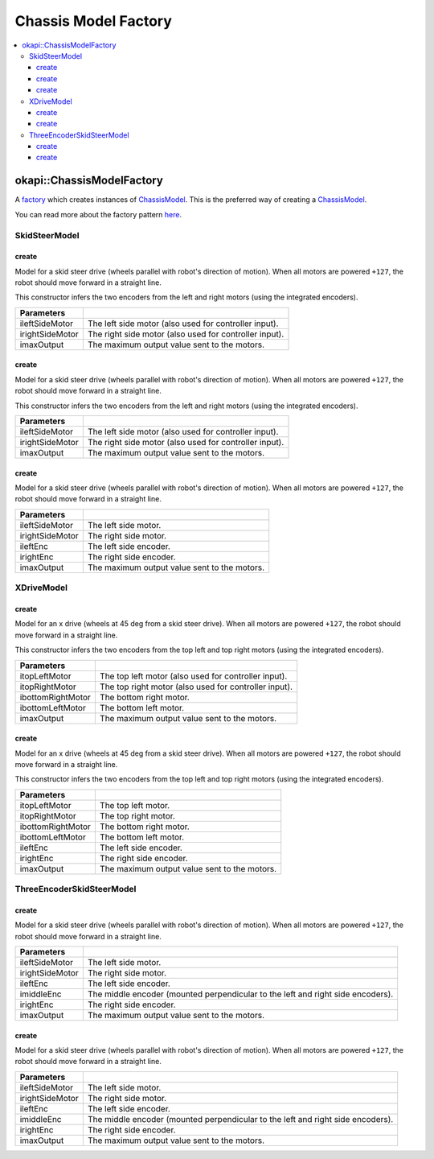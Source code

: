 =====================
Chassis Model Factory
=====================

.. contents:: :local:

okapi::ChassisModelFactory
==========================

A `factory <https://sourcemaking.com/design_patterns/factory_method>`_ which creates instances of
`ChassisModel <abstract-chassis-model.html>`_. This is the preferred way of creating a
`ChassisModel <abstract-chassis-model.html>`_.

You can read more about the factory pattern
`here <https://sourcemaking.com/design_patterns/factory_method>`_.

SkidSteerModel
--------------

create
~~~~~~

Model for a skid steer drive (wheels parallel with robot's direction of motion). When all
motors are powered ``+127``, the robot should move forward in a straight line.

This constructor infers the two encoders from the left and right motors (using the integrated
encoders).

.. tabs ::
   .. tab :: Prototype
      .. highlight:: cpp
      ::

        static SkidSteerModel create(Motor ileftSideMotor, Motor irightSideMotor,
                                     const double imaxOutput = 127)

================= ===================================================================
Parameters
================= ===================================================================
 ileftSideMotor    The left side motor (also used for controller input).
 irightSideMotor   The right side motor (also used for controller input).
 imaxOutput        The maximum output value sent to the motors.
================= ===================================================================

create
~~~~~~

Model for a skid steer drive (wheels parallel with robot's direction of motion). When all
motors are powered ``+127``, the robot should move forward in a straight line.

This constructor infers the two encoders from the left and right motors (using the integrated
encoders).

.. tabs ::
   .. tab :: Prototype
      .. highlight:: cpp
      ::

        static SkidSteerModel create(MotorGroup ileftSideMotor, MotorGroup irightSideMotor,
                                     const double imaxOutput = 127)

================= ===================================================================
Parameters
================= ===================================================================
 ileftSideMotor    The left side motor (also used for controller input).
 irightSideMotor   The right side motor (also used for controller input).
 imaxOutput        The maximum output value sent to the motors.
================= ===================================================================

create
~~~~~~

Model for a skid steer drive (wheels parallel with robot's direction of motion). When all
motors are powered ``+127``, the robot should move forward in a straight line.

.. tabs ::
   .. tab :: Prototype
      .. highlight:: cpp
      ::

        static SkidSteerModel create(MotorGroup ileftSideMotor, MotorGroup irightSideMotor,
                                     ADIEncoder ileftEnc, ADIEncoder irightEnc,
                                     const double imaxOutput = 127)

================= ===================================================================
Parameters
================= ===================================================================
 ileftSideMotor    The left side motor.
 irightSideMotor   The right side motor.
 ileftEnc          The left side encoder.
 irightEnc         The right side encoder.
 imaxOutput        The maximum output value sent to the motors.
================= ===================================================================

XDriveModel
-----------

create
~~~~~~

Model for an x drive (wheels at 45 deg from a skid steer drive). When all motors are powered
``+127``, the robot should move forward in a straight line.

This constructor infers the two encoders from the top left and top right motors (using the
integrated encoders).

.. tabs ::
   .. tab :: Prototype
      .. highlight:: cpp
      ::

        static XDriveModel create(Motor itopLeftMotor, Motor itopRightMotor, Motor ibottomRightMotor, Motor ibottomLeftMotor,
                                  const double imaxOutput = 127)

=================== ===================================================================
Parameters
=================== ===================================================================
 itopLeftMotor       The top left motor (also used for controller input).
 itopRightMotor      The top right motor (also used for controller input).
 ibottomRightMotor   The bottom right motor.
 ibottomLeftMotor    The bottom left motor.
 imaxOutput          The maximum output value sent to the motors.
=================== ===================================================================

create
~~~~~~

Model for an x drive (wheels at 45 deg from a skid steer drive). When all motors are powered
``+127``, the robot should move forward in a straight line.

This constructor infers the two encoders from the top left and top right motors (using the
integrated encoders).

.. tabs ::
   .. tab :: Prototype
      .. highlight:: cpp
      ::

        static XDriveModel create(Motor itopLeftMotor, Motor itopRightMotor, Motor ibottomRightMotor, Motor ibottomLeftMotor,
                                  ADIEncoder ileftEnc, ADIEncoder irightEnc,
                                  const double imaxOutput = 127)

=================== ===================================================================
Parameters
=================== ===================================================================
 itopLeftMotor       The top left motor.
 itopRightMotor      The top right motor.
 ibottomRightMotor   The bottom right motor.
 ibottomLeftMotor    The bottom left motor.
 ileftEnc            The left side encoder.
 irightEnc           The right side encoder.
 imaxOutput          The maximum output value sent to the motors.
=================== ===================================================================

ThreeEncoderSkidSteerModel
--------------------------

create
~~~~~~

Model for a skid steer drive (wheels parallel with robot's direction of motion). When all
motors are powered ``+127``, the robot should move forward in a straight line.

.. tabs ::
   .. tab :: Prototype
      .. highlight:: cpp
      ::

        static ThreeEncoderSkidSteerModel create(Motor ileftSideMotor, Motor irightSideMotor,
                                                 ADIEncoder ileftEnc, ADIEncoder imiddleEnc, ADIEncoder irightEnc,
                                                 const double imaxOutput = 127)

================= ===================================================================
Parameters
================= ===================================================================
 ileftSideMotor    The left side motor.
 irightSideMotor   The right side motor.
 ileftEnc          The left side encoder.
 imiddleEnc        The middle encoder (mounted perpendicular to the left and right side encoders).
 irightEnc         The right side encoder.
 imaxOutput        The maximum output value sent to the motors.
================= ===================================================================

create
~~~~~~

Model for a skid steer drive (wheels parallel with robot's direction of motion). When all
motors are powered ``+127``, the robot should move forward in a straight line.

.. tabs ::
   .. tab :: Prototype
      .. highlight:: cpp
      ::

        static ThreeEncoderSkidSteerModel create(MotorGroup ileftSideMotor, MotorGroup irightSideMotor,
                                                 ADIEncoder ileftEnc, ADIEncoder imiddleEnc, ADIEncoder irightEnc,
                                                 const double imaxOutput = 127)

================= ===================================================================
Parameters
================= ===================================================================
 ileftSideMotor    The left side motor.
 irightSideMotor   The right side motor.
 ileftEnc          The left side encoder.
 imiddleEnc        The middle encoder (mounted perpendicular to the left and right side encoders).
 irightEnc         The right side encoder.
 imaxOutput        The maximum output value sent to the motors.
================= ===================================================================
